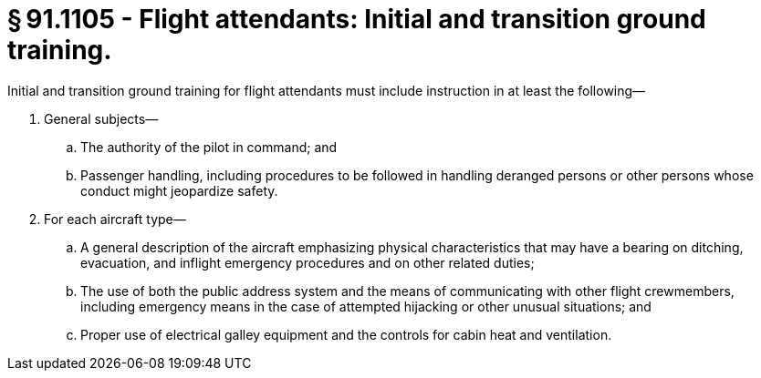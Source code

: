 # § 91.1105 - Flight attendants: Initial and transition ground training.

Initial and transition ground training for flight attendants must include instruction in at least the following—

[start=1,loweralpha]
. General subjects—
[start=1,arabic]
.. The authority of the pilot in command; and
.. Passenger handling, including procedures to be followed in handling deranged persons or other persons whose conduct might jeopardize safety.
. For each aircraft type—
[start=1,arabic]
.. A general description of the aircraft emphasizing physical characteristics that may have a bearing on ditching, evacuation, and inflight emergency procedures and on other related duties;
.. The use of both the public address system and the means of communicating with other flight crewmembers, including emergency means in the case of attempted hijacking or other unusual situations; and
.. Proper use of electrical galley equipment and the controls for cabin heat and ventilation.

